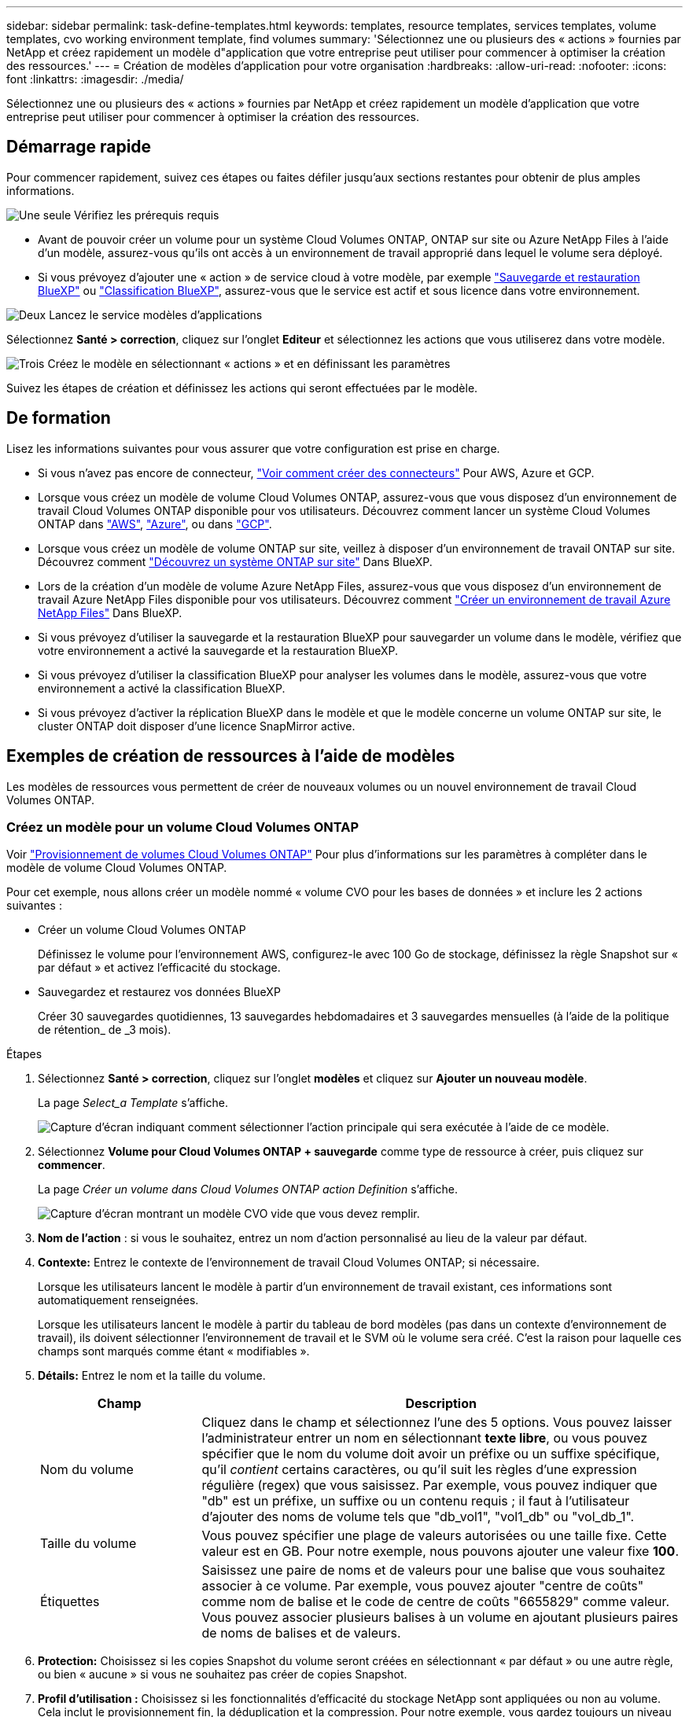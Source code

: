 ---
sidebar: sidebar 
permalink: task-define-templates.html 
keywords: templates, resource templates, services templates, volume templates, cvo working environment template, find volumes 
summary: 'Sélectionnez une ou plusieurs des « actions » fournies par NetApp et créez rapidement un modèle d"application que votre entreprise peut utiliser pour commencer à optimiser la création des ressources.' 
---
= Création de modèles d'application pour votre organisation
:hardbreaks:
:allow-uri-read: 
:nofooter: 
:icons: font
:linkattrs: 
:imagesdir: ./media/


[role="lead"]
Sélectionnez une ou plusieurs des « actions » fournies par NetApp et créez rapidement un modèle d'application que votre entreprise peut utiliser pour commencer à optimiser la création des ressources.



== Démarrage rapide

Pour commencer rapidement, suivez ces étapes ou faites défiler jusqu'aux sections restantes pour obtenir de plus amples informations.

.image:https://raw.githubusercontent.com/NetAppDocs/common/main/media/number-1.png["Une seule"] Vérifiez les prérequis requis
[role="quick-margin-list"]
* Avant de pouvoir créer un volume pour un système Cloud Volumes ONTAP, ONTAP sur site ou Azure NetApp Files à l'aide d'un modèle, assurez-vous qu'ils ont accès à un environnement de travail approprié dans lequel le volume sera déployé.


[role="quick-margin-list"]
* Si vous prévoyez d'ajouter une « action » de service cloud à votre modèle, par exemple https://docs.netapp.com/us-en/cloud-manager-backup-restore/concept-ontap-backup-to-cloud.html["Sauvegarde et restauration BlueXP"^] ou https://docs.netapp.com/us-en/cloud-manager-data-sense/concept-cloud-compliance.html["Classification BlueXP"^], assurez-vous que le service est actif et sous licence dans votre environnement.


.image:https://raw.githubusercontent.com/NetAppDocs/common/main/media/number-2.png["Deux"] Lancez le service modèles d'applications
[role="quick-margin-para"]
Sélectionnez *Santé > correction*, cliquez sur l'onglet *Editeur* et sélectionnez les actions que vous utiliserez dans votre modèle.

.image:https://raw.githubusercontent.com/NetAppDocs/common/main/media/number-3.png["Trois"] Créez le modèle en sélectionnant « actions » et en définissant les paramètres
[role="quick-margin-para"]
Suivez les étapes de création et définissez les actions qui seront effectuées par le modèle.



== De formation

Lisez les informations suivantes pour vous assurer que votre configuration est prise en charge.

* Si vous n'avez pas encore de connecteur, https://docs.netapp.com/us-en/cloud-manager-setup-admin/concept-connectors.html["Voir comment créer des connecteurs"^] Pour AWS, Azure et GCP.
* Lorsque vous créez un modèle de volume Cloud Volumes ONTAP, assurez-vous que vous disposez d'un environnement de travail Cloud Volumes ONTAP disponible pour vos utilisateurs. Découvrez comment lancer un système Cloud Volumes ONTAP dans https://docs.netapp.com/us-en/cloud-manager-cloud-volumes-ontap/task-getting-started-aws.html["AWS"^], https://docs.netapp.com/us-en/cloud-manager-cloud-volumes-ontap/task-getting-started-azure.html["Azure"^], ou dans https://docs.netapp.com/us-en/cloud-manager-cloud-volumes-ontap/task-getting-started-gcp.html["GCP"^].
* Lorsque vous créez un modèle de volume ONTAP sur site, veillez à disposer d'un environnement de travail ONTAP sur site. Découvrez comment https://docs.netapp.com/us-en/cloud-manager-ontap-onprem/task-discovering-ontap.html["Découvrez un système ONTAP sur site"^] Dans BlueXP.
* Lors de la création d'un modèle de volume Azure NetApp Files, assurez-vous que vous disposez d'un environnement de travail Azure NetApp Files disponible pour vos utilisateurs. Découvrez comment https://docs.netapp.com/us-en/cloud-manager-azure-netapp-files/task-quick-start.html["Créer un environnement de travail Azure NetApp Files"^] Dans BlueXP.
* Si vous prévoyez d'utiliser la sauvegarde et la restauration BlueXP pour sauvegarder un volume dans le modèle, vérifiez que votre environnement a activé la sauvegarde et la restauration BlueXP.
* Si vous prévoyez d'utiliser la classification BlueXP pour analyser les volumes dans le modèle, assurez-vous que votre environnement a activé la classification BlueXP.
* Si vous prévoyez d'activer la réplication BlueXP dans le modèle et que le modèle concerne un volume ONTAP sur site, le cluster ONTAP doit disposer d'une licence SnapMirror active.




== Exemples de création de ressources à l'aide de modèles

Les modèles de ressources vous permettent de créer de nouveaux volumes ou un nouvel environnement de travail Cloud Volumes ONTAP.



=== Créez un modèle pour un volume Cloud Volumes ONTAP

Voir https://docs.netapp.com/us-en/cloud-manager-cloud-volumes-ontap/task-create-volumes.html["Provisionnement de volumes Cloud Volumes ONTAP"^] Pour plus d'informations sur les paramètres à compléter dans le modèle de volume Cloud Volumes ONTAP.

Pour cet exemple, nous allons créer un modèle nommé « volume CVO pour les bases de données » et inclure les 2 actions suivantes :

* Créer un volume Cloud Volumes ONTAP
+
Définissez le volume pour l'environnement AWS, configurez-le avec 100 Go de stockage, définissez la règle Snapshot sur « par défaut » et activez l'efficacité du stockage.

* Sauvegardez et restaurez vos données BlueXP
+
Créer 30 sauvegardes quotidiennes, 13 sauvegardes hebdomadaires et 3 sauvegardes mensuelles (à l'aide de la politique de rétention_ de _3 mois).



.Étapes
. Sélectionnez *Santé > correction*, cliquez sur l'onglet *modèles* et cliquez sur *Ajouter un nouveau modèle*.
+
La page _Select_a Template_ s'affiche.

+
image:screenshot_create_template_primary_action_cvo.png["Capture d'écran indiquant comment sélectionner l'action principale qui sera exécutée à l'aide de ce modèle."]

. Sélectionnez *Volume pour Cloud Volumes ONTAP + sauvegarde* comme type de ressource à créer, puis cliquez sur *commencer*.
+
La page _Créer un volume dans Cloud Volumes ONTAP action Definition_ s'affiche.

+
image:screenshot_create_template_define_action_cvo.png["Capture d'écran montrant un modèle CVO vide que vous devez remplir."]

. *Nom de l'action* : si vous le souhaitez, entrez un nom d'action personnalisé au lieu de la valeur par défaut.
. *Contexte:* Entrez le contexte de l'environnement de travail Cloud Volumes ONTAP; si nécessaire.
+
Lorsque les utilisateurs lancent le modèle à partir d'un environnement de travail existant, ces informations sont automatiquement renseignées.

+
Lorsque les utilisateurs lancent le modèle à partir du tableau de bord modèles (pas dans un contexte d'environnement de travail), ils doivent sélectionner l'environnement de travail et le SVM où le volume sera créé. C'est la raison pour laquelle ces champs sont marqués comme étant « modifiables ».

. *Détails:* Entrez le nom et la taille du volume.
+
[cols="25,75"]
|===
| Champ | Description 


| Nom du volume | Cliquez dans le champ et sélectionnez l'une des 5 options. Vous pouvez laisser l'administrateur entrer un nom en sélectionnant *texte libre*, ou vous pouvez spécifier que le nom du volume doit avoir un préfixe ou un suffixe spécifique, qu'il _contient_ certains caractères, ou qu'il suit les règles d'une expression régulière (regex) que vous saisissez. Par exemple, vous pouvez indiquer que "db" est un préfixe, un suffixe ou un contenu requis ; il faut à l'utilisateur d'ajouter des noms de volume tels que "db_vol1", "vol1_db" ou "vol_db_1". 


| Taille du volume | Vous pouvez spécifier une plage de valeurs autorisées ou une taille fixe. Cette valeur est en GB. Pour notre exemple, nous pouvons ajouter une valeur fixe *100*. 


| Étiquettes | Saisissez une paire de noms et de valeurs pour une balise que vous souhaitez associer à ce volume. Par exemple, vous pouvez ajouter "centre de coûts" comme nom de balise et le code de centre de coûts "6655829" comme valeur. Vous pouvez associer plusieurs balises à un volume en ajoutant plusieurs paires de noms de balises et de valeurs. 
|===
. *Protection:* Choisissez si les copies Snapshot du volume seront créées en sélectionnant « par défaut » ou une autre règle, ou bien « aucune » si vous ne souhaitez pas créer de copies Snapshot.
. *Profil d'utilisation :* Choisissez si les fonctionnalités d'efficacité du stockage NetApp sont appliquées ou non au volume. Cela inclut le provisionnement fin, la déduplication et la compression. Pour notre exemple, vous gardez toujours un niveau d'efficacité du stockage activé.
. *Disk Type:* Choisissez le fournisseur de stockage cloud et le type de disque. Certaines sélections de disques permettent également de sélectionner une valeur d'IOPS ou de débit (Mbit/s) minimale et maximale, définissant ainsi une certaine qualité de service (QoS).
. *Options de protocole:* sélectionnez *NFS* ou *SMB* pour définir le protocole du volume. Puis le fournit les détails du protocole.
+
[cols="25,75"]
|===
| Champs NFS | Description 


| Contrôle d'accès | Indiquez si des contrôles d'accès sont nécessaires pour accéder au volume. 


| Export policy | Créez une export policy pour définir les clients dans le sous-réseau pouvant accéder au volume. 


| Version NFS | Sélectionnez la version NFS du volume : _NFSv3_ ou _NFSv4_, ou sélectionnez les deux. 
|===
+
[cols="25,75"]
|===
| Champs SMB | Description 


| Nom de partage | Cliquez dans le champ et sélectionnez l'une des 5 options. Vous pouvez laisser l'administrateur entrer n'importe quel nom (texte libre) ou vous pouvez spécifier que le nom du partage doit avoir un préfixe ou un suffixe spécifique, qu'il _contient_ certains caractères, ou qu'il suit les règles d'une expression régulière (regex) que vous saisissez. 


| Autorisations | Sélectionnez le niveau d'accès à un partage pour les utilisateurs et les groupes (également appelés listes de contrôle d'accès ou listes de contrôle d'accès). 


| Utilisateurs / groupes | Spécifiez les utilisateurs ou groupes Windows locaux ou de domaine, ou les utilisateurs ou groupes UNIX. Si vous spécifiez un nom d'utilisateur Windows de domaine, vous devez inclure le domaine de l'utilisateur à l'aide du format domaine\nom d'utilisateur. 
|===
. *Tiering:* Choisissez la règle de Tiering que vous souhaitez appliquer au volume, ou définissez cette règle sur « aucun » si vous ne souhaitez pas transférer les données inactives de ce volume vers le stockage objet.
+
Voir https://docs.netapp.com/us-en/cloud-manager-cloud-volumes-ontap/concept-data-tiering.html#volume-tiering-policies["règles de tiering des volumes"^] pour une vue d'ensemble, et voir https://docs.netapp.com/us-en/cloud-manager-cloud-volumes-ontap/task-tiering.html["Tiering des données inactives vers le stockage objet"^] afin d'être certain que votre environnement est configuré pour le tiering.

. Cliquez sur *appliquer* après avoir défini les paramètres requis pour cette action.
+
Si les valeurs du modèle sont correctement complétées, une coche verte est ajoutée à la case « Créer un volume dans Cloud Volumes ONTAP ».

. Cliquez sur la case *Activer Cloud Backup sur le volume* et la boîte de dialogue _Activer Cloud Backup sur la définition de l'action du volume_ s'affiche pour vous permettre de renseigner les détails de la sauvegarde et de la restauration BlueXP.
+
image:screenshot_create_template_add_action.png["Capture d'écran affichant des actions supplémentaires que vous pouvez ajouter au volume créé."]

. Sélectionnez la stratégie de sauvegarde * 3 mois Retention* pour créer 30 sauvegardes quotidiennes, 13 hebdomadaires et 3 mois.
. Sous les champs Environnement de travail et Nom du volume, trois sélections sont disponibles pour indiquer le volume sur lequel la sauvegarde est activée. Voir link:reference-template-building-blocks.html#pass-values-between-template-actions["comment remplir ces champs"].
. Cliquez sur *appliquer* pour enregistrer la boîte de dialogue de sauvegarde et de restauration BlueXP.
. Entrez le nom du modèle *Volume CVO pour les bases de données* (pour cet exemple) dans le coin supérieur gauche.
. Cliquez sur *Paramètres et dérive* pour fournir une description plus détaillée de sorte que ce modèle puisse être distingué d'autres modèles similaires, et vous pouvez ainsi activer dérive pour le modèle global, puis cliquez sur *appliquer*.
+
Dérive permet à BlueXP de surveiller les valeurs codées en dur que vous avez saisies pour les paramètres lors de la création de ce modèle.

. Cliquez sur *Enregistrer le modèle*.


.Résultat
Le modèle est créé et vous êtes renvoyé au tableau de bord modèles où apparaît votre nouveau modèle.

Voir <<Que faire après avoir créé le modèle,ce que vous devez dire à vos utilisateurs sur les modèles>>.



=== Créez un modèle pour un volume Azure NetApp Files

La création d'un modèle pour un volume Azure NetApp Files se fait de la même manière que la création d'un modèle pour un volume Cloud Volumes ONTAP.

Voir https://docs.netapp.com/us-en/cloud-manager-azure-netapp-files/task-manage-anf-volumes.html#creating-volumes["Provisionnement de volumes Azure NetApp Files"^] Pour plus d'informations sur tous les paramètres à compléter dans le modèle de volume ANF.

.Étapes
. Sélectionnez *Santé > correction*, cliquez sur l'onglet *modèles* et cliquez sur *Ajouter un nouveau modèle*.
+
La page _Select_a Template_ s'affiche.

+
image:screenshot_create_template_primary_action_blank.png["Capture d'écran indiquant comment sélectionner l'action principale qui sera exécutée à l'aide de ce modèle."]

. Sélectionnez *modèle vierge* et cliquez sur *commencer*.
. Sélectionnez *Créer un volume dans Azure NetApp Files* comme type de ressource à créer, puis cliquez sur *appliquer*.
+
La page _Créer un volume dans Azure NetApp Files action Definition_ s'affiche.

+
image:screenshot_create_template_define_action_anf.png["Capture d'écran montrant un modèle ANF vide que vous devez remplir."]

. *Nom de l'action* : si vous le souhaitez, entrez un nom d'action personnalisé au lieu de la valeur par défaut.
. *Détails du volume :* Entrez un nom et une taille de volume, et spécifiez éventuellement des balises pour le volume.
+
[cols="25,75"]
|===
| Champ | Description 


| Nom du volume | Cliquez dans le champ et sélectionnez l'une des 5 options. Vous pouvez laisser l'administrateur entrer un nom en sélectionnant *texte libre*, ou vous pouvez spécifier que le nom du volume doit avoir un préfixe ou un suffixe spécifique, qu'il _contient_ certains caractères, ou qu'il suit les règles d'une expression régulière (regex) que vous saisissez. Par exemple, vous pouvez indiquer que "db" est un préfixe, un suffixe ou un contenu requis ; il faut à l'utilisateur d'ajouter des noms de volume tels que "db_vol1", "vol1_db" ou "vol_db_1". 


| Taille du volume | Vous pouvez spécifier une plage de valeurs autorisées ou une taille fixe. Cette valeur est en GB. 


| Étiquettes | Saisissez une paire de noms et de valeurs pour une balise que vous souhaitez associer à ce volume. Par exemple, vous pouvez ajouter "centre de coûts" comme nom de balise et le code de centre de coûts "6655829" comme valeur. Vous pouvez associer plusieurs balises à un volume en ajoutant plusieurs paires de noms de balises et de valeurs. 
|===
. *Protocole:* sélectionnez *NFSv3*, *NFSv4.1* ou *SMB* pour définir le protocole du volume. Puis le fournit les détails du protocole.
+
[cols="25,75"]
|===
| Champs NFS | Description 


| Chemin du volume | Sélectionnez l'une des 5 options. Vous pouvez laisser l'administrateur entrer n'importe quel chemin en sélectionnant *texte libre*, ou vous pouvez spécifier que le nom du chemin d'accès doit avoir un préfixe ou un suffixe spécifique, qu'il _contient_ certains caractères, ou qu'il suit les règles d'une expression régulière (regex) que vous saisissez. 


| Règles d'export-policy | Créez une export policy pour définir les clients dans le sous-réseau pouvant accéder au volume. 
|===
+
[cols="25,75"]
|===
| Champs SMB | Description 


| Chemin du volume | Sélectionnez l'une des 5 options. Vous pouvez laisser l'administrateur entrer n'importe quel chemin en sélectionnant *texte libre*, ou vous pouvez spécifier que le nom du chemin d'accès doit avoir un préfixe ou un suffixe spécifique, qu'il _contient_ certains caractères, ou qu'il suit les règles d'une expression régulière (regex) que vous saisissez. 
|===
. *Contexte:* Entrez l'environnement de travail Azure NetApp Files, les détails d'un nouveau compte Azure NetApp Files ou d'un compte existant, et d'autres détails.
+
[cols="25,75"]
|===
| Champ | Description 


| Environnement de travail | Lorsque les utilisateurs de l'administrateur du stockage lancent le modèle à partir d'un environnement de travail existant, ces informations sont automatiquement renseignées. Lorsque les utilisateurs lancent le modèle à partir du tableau de bord modèles (pas dans un contexte d'environnement de travail), ils doivent sélectionner l'environnement de travail dans lequel le volume sera créé. 


| Nom du compte NetApp | Entrez le nom que vous souhaitez utiliser pour le compte. 


| ID d'abonnement Azure | Entrez l'ID d'abonnement Azure. Il s'agit de l'ID complet dans un format similaire à "2b04f26-7de6-42eb-9234-e2903d7s327". 


| Région | Entrez la région à l'aide de https://docs.microsoft.com/en-us/dotnet/api/microsoft.azure.documents.locationnames?view=azure-dotnet#fields["nom de la région interne"^]. 


| Nom du groupe de ressources | Entrez le nom du groupe de ressources à utiliser. 


| Nom du pool de capacité | Entrez le nom d'un pool de capacité existant. 


| Sous-réseau | Entrez le vnet et le sous-réseau. Cette valeur inclut le chemin complet, dans un format similaire à "/souscriptions/<ID_abonnement>/resourceGroups/<groupe_ressource>/ fournisseurs/Microsoft.Network/virtualNetworks/<vpc_name>/subnets/<subhet_name>". 
|===
. *Copie snapshot :* Entrez l'ID d'instantané d'un instantané de volume existant si vous souhaitez créer ce nouveau volume à l'aide des caractéristiques d'un volume existant.
. Cliquez sur *appliquer* après avoir défini les paramètres requis pour cette action.
. Saisissez le nom à utiliser pour le modèle en haut à gauche.
. Cliquez sur *Paramètres et dérive* pour fournir une description plus détaillée de sorte que ce modèle puisse être distingué d'autres modèles similaires, et vous pouvez ainsi activer dérive pour le modèle global, puis cliquez sur *appliquer*.
+
Dérive permet à BlueXP de surveiller les valeurs codées en dur que vous avez saisies pour les paramètres lors de la création de ce modèle.

. Cliquez sur *Enregistrer le modèle*.


.Résultat
Le modèle est créé et vous êtes renvoyé au tableau de bord modèles où apparaît votre nouveau modèle.

Voir <<Que faire après avoir créé le modèle,ce que vous devez dire à vos utilisateurs sur les modèles>>.



=== Créez un modèle pour un volume ONTAP sur site

Voir https://docs.netapp.com/us-en/cloud-manager-ontap-onprem/task-manage-ontap-connector.html#create-volumes["Comment provisionner des volumes ONTAP sur site"^] Pour en savoir plus sur les paramètres à compléter dans le modèle de volume ONTAP sur site.

.Étapes
. Sélectionnez *Santé > correction*, cliquez sur l'onglet *modèles* et cliquez sur *Ajouter un nouveau modèle*.
+
La page _Select_a Template_ s'affiche.

+
image:screenshot_create_template_primary_action_blank.png["Capture d'écran indiquant comment sélectionner l'action principale qui sera exécutée à l'aide de ce modèle."]

. Sélectionnez *modèle vierge* et cliquez sur *commencer*.
+
La page _Ajouter une nouvelle action_ s'affiche.

+
image:screenshot_create_template_primary_action_onprem.png["Capture d'écran indiquant comment sélectionner l'action principale à partir de la page Ajouter une nouvelle action."]

. Sélectionnez *Créer un volume dans ONTAP* sur site comme type de ressource à créer, puis cliquez sur *appliquer*.
+
La page _Create Volume in on-local ONTAP action Definition_ s'affiche.

+
image:screenshot_create_template_define_action_onprem.png["Capture d'écran montrant un modèle ONTAP sur site vierge que vous devez remplir."]

. *Nom de l'action* : si vous le souhaitez, entrez un nom d'action personnalisé au lieu de la valeur par défaut.
. *Contexte:* Entrez le contexte de l'environnement de travail ONTAP sur site, si nécessaire.
+
Lorsque les utilisateurs lancent le modèle à partir d'un environnement de travail existant, ces informations sont automatiquement renseignées.

+
Lorsque les utilisateurs lancent le modèle à partir du tableau de bord modèles (pas dans un contexte d'environnement de travail), ils doivent sélectionner l'environnement de travail, le SVM et l'agrégat dans lequel le volume sera créé.

. *Détails:* Entrez le nom et la taille du volume.
+
[cols="25,75"]
|===
| Champ | Description 


| Nom du volume | Cliquez dans le champ et sélectionnez l'une des 5 options. Vous pouvez laisser l'administrateur entrer un nom en sélectionnant *texte libre*, ou vous pouvez spécifier que le nom du volume doit avoir un préfixe ou un suffixe spécifique, qu'il _contient_ certains caractères, ou qu'il suit les règles d'une expression régulière (regex) que vous saisissez. Par exemple, vous pouvez indiquer que "db" est un préfixe, un suffixe ou un contenu requis ; il faut à l'utilisateur d'ajouter des noms de volume tels que "db_vol1", "vol1_db" ou "vol_db_1". 


| Taille du volume | Vous pouvez spécifier une plage de valeurs autorisées ou une taille fixe. Cette valeur est en GB. Pour notre exemple, nous pouvons ajouter une valeur fixe *100*. 


| Étiquettes | Saisissez une paire de noms et de valeurs pour une balise que vous souhaitez associer à ce volume. Par exemple, vous pouvez ajouter "centre de coûts" comme nom de balise et le code de centre de coûts "6655829" comme valeur. Vous pouvez associer plusieurs balises à un volume en ajoutant plusieurs paires de noms de balises et de valeurs. 
|===
. *Protection:* Choisissez si les copies Snapshot du volume seront créées en sélectionnant « par défaut » ou une autre règle, ou bien « aucune » si vous ne souhaitez pas créer de copies Snapshot.
. *Profil d'utilisation :* Choisissez si les fonctionnalités d'efficacité du stockage NetApp sont appliquées ou non au volume. Cela inclut le provisionnement fin, la déduplication et la compression.
. *Options de protocole:* sélectionnez *NFS* ou *SMB* pour définir le protocole du volume. Puis le fournit les détails du protocole.
+
[cols="25,75"]
|===
| Champs NFS | Description 


| Contrôle d'accès | Indiquez si des contrôles d'accès sont nécessaires pour accéder au volume. 


| Export policy | Créez une export policy pour définir les clients dans le sous-réseau pouvant accéder au volume. 


| Version NFS | Sélectionnez la version NFS du volume : _NFSv3_ ou _NFSv4_, ou sélectionnez les deux. 
|===
+
[cols="25,75"]
|===
| Champs SMB | Description 


| Nom de partage | Cliquez dans le champ et sélectionnez l'une des 5 options. Vous pouvez laisser l'administrateur entrer n'importe quel nom (texte libre) ou vous pouvez spécifier que le nom du partage doit avoir un préfixe ou un suffixe spécifique, qu'il _contient_ certains caractères, ou qu'il suit les règles d'une expression régulière (regex) que vous saisissez. 


| Autorisations | Sélectionnez le niveau d'accès à un partage pour les utilisateurs et les groupes (également appelés listes de contrôle d'accès ou listes de contrôle d'accès). 


| Utilisateurs / groupes | Spécifiez les utilisateurs ou groupes Windows locaux ou de domaine, ou les utilisateurs ou groupes UNIX. Si vous spécifiez un nom d'utilisateur Windows de domaine, vous devez inclure le domaine de l'utilisateur à l'aide du format domaine\nom d'utilisateur. 
|===
. Cliquez sur *appliquer* après avoir défini les paramètres requis pour cette action.
+
Si les valeurs du modèle sont correctement terminées, une coche verte est ajoutée à la case « Créer un volume dans ONTAP sur site ».

. Entrez le nom du modèle dans le coin supérieur gauche.
. Cliquez sur *Paramètres et dérive* pour fournir une description plus détaillée de sorte que ce modèle puisse être distingué d'autres modèles similaires, et vous pouvez ainsi activer dérive pour le modèle global, puis cliquez sur *appliquer*.
+
Dérive permet à BlueXP de surveiller les valeurs codées en dur que vous avez saisies pour les paramètres lors de la création de ce modèle.

. Cliquez sur *Enregistrer le modèle*.


.Résultat
Le modèle est créé et vous êtes renvoyé au tableau de bord des modèles où apparaît votre nouveau modèle.

Voir <<Que faire après avoir créé le modèle,ce que vous devez dire à vos utilisateurs sur les modèles>>.



=== Créez un modèle pour un environnement de travail Cloud Volumes ONTAP

Vous pouvez créer un environnement de travail Cloud Volumes ONTAP à un seul nœud ou haute disponibilité à l'aide de modèles.

[NOTE]
====
* Actuellement, ce support est exclusivement réservé aux environnements AWS.
* Ce modèle ne crée pas le premier volume dans l'environnement de travail. Vous devez ajouter une action « Créer un volume dans Cloud Volumes ONTAP » dans le modèle pour créer le volume.


====
Voir https://docs.netapp.com/us-en/cloud-manager-cloud-volumes-ontap/task-deploying-otc-aws.html#launching-a-single-node-cloud-volumes-ontap-system-in-aws["Comment lancer un système Cloud Volumes ONTAP à un seul nœud dans AWS"^] ou un https://docs.netapp.com/us-en/cloud-manager-cloud-volumes-ontap/task-deploying-otc-aws.html#launching-a-cloud-volumes-ontap-ha-pair-in-aws["Paire HA Cloud Volumes ONTAP dans AWS"^] pour les prérequis qui doivent être en place et pour obtenir des détails sur tous les paramètres que vous devrez définir dans ce modèle.

.Étapes
. Sélectionnez *Santé > correction*, cliquez sur l'onglet *modèles* et cliquez sur *Ajouter un nouveau modèle*.
+
La page _Select_a Template_ s'affiche.

+
image:screenshot_create_template_primary_action_blank.png["Capture d'écran indiquant comment sélectionner l'action principale qui sera exécutée à l'aide de ce modèle."]

. Sélectionnez *modèle vierge* et cliquez sur *commencer*.
+
La page _Ajouter une nouvelle action_ s'affiche.

+
image:screenshot_create_template_cvo_env_aws.png["Capture d'écran indiquant comment sélectionner l'action principale à partir de la page Ajouter une nouvelle action."]

. Sélectionnez *Créer un environnement de travail dans AWS (nœud unique)* ou *Créer un environnement de travail dans AWS (haute disponibilité)* comme type de ressource à créer, puis cliquez sur *appliquer*.
+
Pour cet exemple, la page _Create Working Environment in AWS (nœud unique)_ s'affiche.

+
image:screenshot_create_template_cvo_env_aws1.png["Capture d'écran montrant un modèle d'environnement de travail Cloud Volumes ONTAP vierge à remplir."]

. *Nom de l'action* : si vous le souhaitez, entrez un nom d'action personnalisé au lieu de la valeur par défaut.
. *Détails et informations d'identification* : sélectionnez les informations d'identification AWS à utiliser, entrez un nom d'environnement de travail et ajoutez des balises, si nécessaire.
+
Certains champs de cette page sont explicites. Le tableau suivant décrit les champs pour lesquels vous pouvez avoir besoin de conseils :

+
[cols="25,75"]
|===
| Champ | Description 


| Informations d'identification | Il s'agit des informations d'identification du compte d'administration du cluster Cloud Volumes ONTAP. Vous pouvez utiliser ces identifiants pour vous connecter à Cloud Volumes ONTAP via ONTAP System Manager ou son interface de ligne de commandes. 


| Nom de l'environnement de travail | BlueXP utilise le nom de l'environnement de travail pour nommer à la fois le système Cloud Volumes ONTAP et l'instance Amazon EC2. Il utilise également le nom comme préfixe pour le groupe de sécurité prédéfini, si vous sélectionnez cette option. Cliquez dans le champ et sélectionnez l'une des 5 options. Vous pouvez laisser l'administrateur entrer n'importe quel nom en sélectionnant *texte libre*, ou vous pouvez spécifier que le nom de l'environnement de travail doit avoir un certain préfixe ou suffixe, qu'il _contient_ certains caractères, ou qu'il suit les règles d'une expression régulière (regex) que vous saisissez. 


| Étiquettes | Les étiquettes AWS sont des métadonnées pour vos ressources AWS. BlueXP ajoute les balises à l'instance Cloud Volumes ONTAP et à chaque ressource AWS associée à l'instance. Pour plus d'informations sur les étiquettes, reportez-vous à la section https://docs.aws.amazon.com/AWSEC2/latest/UserGuide/Using_Tags.html["Documentation AWS : balisage des ressources Amazon EC2"^]. 
|===
. *Localisation et connectivité* : saisissez les informations de réseau que vous avez enregistrées dans le https://docs.netapp.com/us-en/cloud-manager-cloud-volumes-ontap/task-planning-your-config.html#collect-networking-information["Fiche AWS"^]. Il s'agit notamment de la région AWS, du VPC, du sous-réseau et du groupe de sécurité.
+
Si vous disposez d'un poste externe AWS, vous pouvez déployer un système Cloud Volumes ONTAP à un seul nœud dans cet envoi en sélectionnant le VPC Outpost. L'expérience est la même que tout autre VPC qui réside dans AWS.

. *Méthode d'authentification* : sélectionnez la méthode d'authentification SSH que vous souhaitez utiliser, soit un mot de passe, soit une paire de clés.
. *Data Encryption* : choisissez pas de cryptage de données ou de cryptage géré par AWS.
+
Pour le chiffrement géré par AWS, vous pouvez choisir une autre clé maître client (CMK) dans votre compte ou un autre compte AWS.

+
https://docs.netapp.com/us-en/cloud-manager-cloud-volumes-ontap/task-setting-up-kms.html["Découvrez comment configurer le KMS AWS pour Cloud Volumes ONTAP"^].

. *Méthode de charge* : spécifiez l'option de charge que vous souhaitez utiliser avec ce système.
+
https://docs.netapp.com/us-en/cloud-manager-cloud-volumes-ontap/task-set-up-licensing-aws.html["Découvrez ces méthodes de charge"^].

. *Compte sur le site de support NetApp* : sélectionnez un compte sur le site de support NetApp.
. *Packages préconfigurés* : sélectionnez l'un des quatre packages préconfigurés qui déterminera plusieurs facteurs pour les volumes créés dans l'environnement de travail.
. *Configuration SMB* : si vous prévoyez de déployer des volumes à l'aide de SMB dans cet environnement de travail, vous pouvez configurer un serveur CIFS et les éléments de configuration associés.
. Cliquez sur *appliquer* après avoir défini les paramètres requis pour cette action.
+
Si les valeurs du modèle sont correctement terminées, une coche verte est ajoutée à la case « Créer un environnement de travail dans AWS (nœud unique) ».

. Vous pouvez ajouter une autre action dans ce modèle pour créer un volume pour cet environnement de travail. Si c'est le cas, cliquez sur image:button_plus_sign_round.png["bouton plus"] et ajoutez cette action. Découvrez comment <<Créez un modèle pour un volume Cloud Volumes ONTAP,Créez un modèle pour un volume Cloud Volumes ONTAP>> pour plus d'informations.
. Entrez le nom du modèle dans le coin supérieur gauche.
. Cliquez sur *Paramètres et dérive* pour fournir une description plus détaillée de sorte que ce modèle puisse être distingué d'autres modèles similaires, et vous pouvez ainsi activer dérive pour le modèle global, puis cliquez sur *appliquer*.
+
Dérive permet à BlueXP de surveiller les valeurs codées en dur que vous avez saisies pour les paramètres lors de la création de ce modèle.

. Cliquez sur *Enregistrer le modèle*.


.Résultat
Le modèle est créé et vous êtes renvoyé au tableau de bord des modèles où apparaît votre nouveau modèle.

Voir <<Que faire après avoir créé le modèle,ce que vous devez dire à vos utilisateurs sur les modèles>>.



== Exemples de recherche de ressources existantes à l'aide de modèles

À l'aide de l'action _Find Existing Resources_, vous pouvez trouver des environnements de travail spécifiques ou trouver des volumes existants en fournissant une variété de filtres afin que vous puissiez limiter votre recherche aux ressources qui vous intéressent. Une fois les ressources correctes trouvent, vous pouvez ajouter des volumes à un environnement de travail ou activer un service cloud sur les volumes résultants.


NOTE: Pour l'instant, des volumes sont disponibles dans les systèmes Cloud Volumes ONTAP, ONTAP sur site et Azure NetApp Files. Vous pouvez également activer la sauvegarde et la restauration BlueXP sur Cloud Volumes ONTAP et les volumes ONTAP sur site. D'autres ressources et services seront disponibles ultérieurement.



=== Rechercher des volumes existants et activer un service cloud

La fonctionnalité actuelle _Rechercher des ressources_ action vous permet de rechercher des volumes dans les environnements de travail Cloud Volumes ONTAP et ONTAP sur site dans lesquels la sauvegarde et la restauration BlueXP ou la classification BlueXP n'est pas activée pour le moment. Lorsque vous activez la sauvegarde et la restauration BlueXP sur des volumes spécifiques, cette action définit également la règle de sauvegarde que vous avez configurée comme règle par défaut pour cet environnement de travail. De cette façon, tous les volumes futurs de ces environnements de travail peuvent utiliser la même règle de sauvegarde.

.Étapes
. Sélectionnez *Santé > correction*, cliquez sur l'onglet *modèles* et cliquez sur *Ajouter un nouveau modèle*.
+
La page _Select_a Template_ s'affiche.

+
image:screenshot_create_template_primary_action_blank.png["Capture d'écran indiquant comment sélectionner l'action principale qui sera exécutée à l'aide de ce modèle."]

. Sélectionnez *modèle vierge* et cliquez sur *commencer*.
+
La page _Ajouter une nouvelle action_ s'affiche.

+
image:screenshot_create_template_find_resource_action.png["Capture d'écran indiquant comment sélectionner l'action Rechercher des ressources existantes dans la page Ajouter une nouvelle action."]

. Sélectionnez *Rechercher les ressources existantes* comme type d'action à définir, puis cliquez sur *appliquer*.
+
La page _Rechercher des ressources existantes action Definition_ s'affiche.

+
image:screenshot_define_find_resource_action1.png["Capture d'écran indiquant un modèle de recherche de ressources existantes vierge que vous devez remplir."]

. *Nom de l'action* : saisissez un nom d'action personnalisé au lieu de la valeur par défaut. Par exemple, « recherchez de grands volumes sur le cluster ABC et activez la sauvegarde ».
. *Type de ressource :* sélectionnez le type de ressource que vous souhaitez trouver. Dans ce cas, vous pouvez sélectionner *volumes dans Cloud Volumes ONTAP*.
+
Il s'agit de la seule entrée requise pour cette action. Cliquez sur *Continuer* maintenant et vous recevrez une liste de tous les volumes sur tous les systèmes Cloud Volumes ONTAP de votre environnement.

+
Il est recommandé de remplir quelques filtres afin de réduire le nombre de résultats (dans ce cas, les volumes) sur lesquels vous appliquerez l'action de sauvegarde et de restauration BlueXP.

. Dans la zone _context_, vous pouvez sélectionner un environnement de travail spécifique et d'autres détails sur cet environnement de travail.
+
image:screenshot_define_find_resource_filter_context.png["Capture d'écran affichant les filtres de contexte que vous pouvez appliquer au modèle Rechercher des ressources existantes."]

. Dans la zone _Details_, vous pouvez sélectionner le nom du volume, la plage de taille du volume et toutes les balises affectées aux volumes.
+
Pour le nom du volume, cliquez dans le champ et sélectionnez l'une des 5 options. Vous pouvez laisser l'administrateur entrer un nom en sélectionnant *texte libre*, ou vous pouvez spécifier que le nom du volume doit avoir un préfixe ou un suffixe spécifique, qu'il _contient_ certains caractères, ou qu'il suit les règles d'une expression régulière (regex) que vous saisissez.

+
Pour la taille de volume, vous pouvez spécifier une plage ; par exemple, tous les volumes entre 100 Gio et 500 Gio.

+
Pour les balises, vous pouvez affiner davantage la recherche de sorte que les résultats n'affichent que les volumes avec certaines paires clé/valeur de balise.

+
image:screenshot_define_find_resource_filter_details.png["Capture d'écran affichant les filtres Détails que vous pouvez appliquer au modèle Rechercher des ressources existantes."]

. Cliquez sur *Continuer* et la page se met à jour pour afficher les critères de recherche que vous avez définis dans le modèle.
+
image:screenshot_define_find_resource_search_criteria.png["Capture d'écran affichant les critères de recherche que vous avez définis pour le modèle Rechercher des ressources existantes."]

. Cliquez sur *Tester vos critères de recherche maintenant* pour voir les résultats actuels.
+
** Si les résultats ne correspondent pas à vos attentes, cliquez sur image:screenshot_edit_icon.gif["modifier l'icône du crayon"] À côté de _Search Criteria_ et affinez votre recherche plus loin.
** Lorsque les résultats sont bons, cliquez sur *Done*.
+
L'action _Find Existing Resources_ terminée s'affiche dans la fenêtre de l'éditeur.



. Cliquez sur le signe plus pour ajouter une autre action, sélectionnez *Activer la sauvegarde dans le Cloud sur le volume*, puis cliquez sur *appliquer*.
+
L'action _Activer la sauvegarde dans le Cloud sur le volume_ est ajoutée à la fenêtre.

+
image:screenshot_template_add_backup_action.png["Copie d'écran montrant les étapes d'ajout d'une action de sauvegarde et de restauration BlueXP à votre modèle."]

. Vous pouvez maintenant définir les critères de sauvegarde comme décrit dans <<Ajouter la fonctionnalité de sauvegarde à un volume,Ajout de la fonctionnalité de sauvegarde à un volume>> De sorte que le modèle applique la stratégie de sauvegarde correcte aux volumes que vous sélectionnez à partir de l'action _Find Existing Resources_.
. Cliquez sur *appliquer* pour enregistrer la personnalisation que vous avez effectuée dans l'action de sauvegarde, puis cliquez sur *Enregistrer le modèle* lorsque vous avez terminé.


.Résultat
Le modèle est créé et vous êtes renvoyé au tableau de bord des modèles où apparaît votre nouveau modèle.

Voir <<Que faire après avoir créé le modèle,ce que vous devez dire à vos utilisateurs sur les modèles>>.



=== Identifier les environnements de travail existants

À l'aide de l'action _Find Existing Resources_, vous pouvez trouver l'environnement de travail, puis utiliser d'autres actions de modèle, telles que la création d'un volume, pour effectuer facilement des actions sur l'environnement de travail existant.

.Étapes
. Sélectionnez *Santé > correction*, cliquez sur l'onglet *modèles* et cliquez sur *Ajouter un nouveau modèle*.
+
La page _Select_a Template_ s'affiche.

+
image:screenshot_create_template_primary_action_blank.png["Capture d'écran indiquant comment sélectionner l'action principale qui sera exécutée à l'aide de ce modèle."]

. Sélectionnez *modèle vierge* et cliquez sur *commencer*.
+
La page _Ajouter une nouvelle action_ s'affiche.

+
image:screenshot_create_template_find_resource_action.png["Capture d'écran indiquant comment sélectionner l'action Rechercher des ressources existantes dans la page Ajouter une nouvelle action."]

. Sélectionnez *Rechercher les ressources existantes* comme type d'action à définir, puis cliquez sur *appliquer*.
+
La page _Rechercher des ressources existantes action Definition_ s'affiche.

+
image:screenshot_define_find_work_env.png["Capture d'écran indiquant un modèle de recherche de ressources existantes vierge que vous devez remplir."]

. *Nom de l'action* : saisissez un nom d'action personnalisé au lieu de la valeur par défaut. Par exemple, « trouver des environnements de travail qui incluent Dallas ».
. *Type de ressource :* sélectionnez le type de ressource que vous souhaitez trouver. Dans ce cas, vous sélectionnez *environnements de travail*.
+
Il s'agit de la seule entrée requise pour cette action. Vous pouvez cliquer sur *Continuer* maintenant et vous recevrez une liste de tous les environnements de travail de votre environnement.

+
Il est recommandé de remplir quelques filtres afin de réduire le nombre de résultats (dans ce cas, les environnements de travail).

. Après avoir défini quelques filtres dans la zone _Details_, vous pouvez sélectionner un environnement de travail spécifique.
. Cliquez sur *Continuer* pour enregistrer vos paramètres, puis cliquez sur *terminé*.
. Entrez le nom du modèle dans le coin supérieur gauche, puis cliquez sur *Enregistrer le modèle*


.Résultat
Le modèle est créé et vous êtes renvoyé au tableau de bord des modèles où apparaît votre nouveau modèle.

Voir <<Que faire après avoir créé le modèle,ce que vous devez dire à vos utilisateurs sur les modèles>>.



== Exemples d'activation de services à l'aide de modèles

Avec les modèles de services, vous pouvez activer les services de sauvegarde et de restauration BlueXP, de classification BlueXP ou de réplication (SnapMirror) sur un nouveau volume créé.



=== Ajouter la fonctionnalité de sauvegarde à un volume

Lors de la création d'un modèle de volume, vous pouvez ajouter le modèle que vous souhaitez créer régulièrement des sauvegardes du volume à l'aide de https://docs.netapp.com/us-en/cloud-manager-backup-restore/concept-ontap-backup-to-cloud.html["Sauvegarde et restauration BlueXP"^] services.


TIP: Cette action ne s'applique pas aux volumes Azure NetApp Files.

image:screenshot_template_backup.png["Capture d'écran de la page pour activer la fonctionnalité de sauvegarde de vos volumes."]

. *Stratégie* : sélectionnez la stratégie de sauvegarde que vous souhaitez utiliser.
. *Context* : par défaut, les variables sont remplies pour l'environnement de travail, la machine virtuelle de stockage et le volume pour indiquer que vous allez créer des sauvegardes pour le volume créé précédemment dans ce même modèle. Donc, si c'est ce que vous voulez faire, vous êtes tous ensemble.
+
Si vous souhaitez créer des sauvegardes pour un autre volume, vous pouvez entrer ces informations manuellement. Découvrez comment link:reference-template-building-blocks.html#pass-values-between-template-actions["Renseignez les champs de contexte"] pour indiquer un autre volume.

. Cliquez sur *appliquer* pour enregistrer vos modifications.




=== Ajoutez la fonctionnalité de classification BlueXP à un volume

Lors de la création d'un modèle de volume, vous pouvez ajouter le modèle que vous voulez analyser le volume pour vérifier la conformité et la classification à l'aide du https://docs.netapp.com/us-en/cloud-manager-data-sense/concept-cloud-compliance.html["Classification BlueXP"^] services.

image:screenshot_template_data_sense.png["Capture d'écran de la page pour activer la fonctionnalité de numérisation de vos volumes."]

. *Context*: Par défaut, les variables sont remplies pour l'environnement de travail, le nom du volume, l'UUID du volume, le chemin du volume et le protocole pour indiquer que vous allez analyser les données pour le volume créé précédemment dans ce même modèle. Donc, si c'est ce que vous voulez faire, vous êtes tous ensemble.
+
Si vous souhaitez analyser des données pour un autre volume, vous pouvez saisir ces informations manuellement. Découvrez comment link:reference-template-building-blocks.html#pass-values-between-template-actions["Renseignez les champs de contexte"] pour indiquer un autre volume.

. Cliquez sur *appliquer* pour enregistrer vos modifications.




=== Ajoutez la fonctionnalité de réplication BlueXP à un volume

Lors de la création d'un modèle de volume, vous pouvez ajouter le modèle de réplication des données du volume vers un autre volume à l'aide de l' https://docs.netapp.com/us-en/cloud-manager-replication/concept-replication.html["La réplication BlueXP"^] services. Vous pouvez répliquer des données vers un cluster Cloud Volumes ONTAP ou vers un cluster ONTAP sur site.


TIP: Cette action ne s'applique pas aux volumes Azure NetApp Files.

La fonctionnalité de réplication BlueXP se compose de trois parties : la sélection du volume source, la sélection du volume de destination et la définition des paramètres de réplication. Chaque section est décrite ci-dessous.

. *Détails de la source* : saisissez les détails du volume source que vous souhaitez répliquer :
+
image:screenshot_template_replication_source.png["Capture d'écran de la page pour définir l'emplacement du volume source de réplication BlueXP."]

+
.. Par défaut, les trois premières variables sont remplies pour l'environnement de travail, la machine virtuelle de stockage et le volume afin de indiquer que vous allez répliquer le volume créé précédemment dans ce même modèle. Donc, si c'est ce que vous voulez faire, vous êtes tous ensemble.
+
Si vous souhaitez répliquer un autre volume, vous pouvez saisir ces informations manuellement. Découvrez comment link:reference-template-building-blocks.html#pass-values-between-template-actions["Renseignez les champs de contexte"] pour indiquer un autre volume.

.. La réplication BlueXP nécessite que les environnements de travail source et de destination soient connectés via leurs LIF intercluster. Entrer l'adresse IP LIF intercluster pour l'environnement de travail source.
+
Pour obtenir ces informations : double-cliquez sur l'environnement de travail, cliquez sur l'icône du menu, puis cliquez sur informations.



. *Détails de destination* : saisissez les détails du volume de destination qui sera créé par l'opération de réplication :
+
image:screenshot_template_replication_dest.png["Capture d'écran de la page pour définir l'emplacement du volume de destination de la réplication BlueXP."]

+
.. Sélectionnez l'environnement de travail dans lequel le volume sera créé.
.. Sélectionnez la VM de stockage sur laquelle le volume sera stocké.
.. Lors de la réplication d'un volume vers un cluster Cloud Volumes ONTAP (pas vers un cluster ONTAP sur site), vous devez spécifier le fournisseur de destination (AWS, Azure ou GCP).
.. Lors de la réplication d'un volume sur un cluster Cloud Volumes ONTAP, vous pouvez spécifier si le Tiering des volumes est activé sur le volume de destination.
.. Pour le nom du volume de destination, cliquez dans le champ et sélectionnez l'une des 5 options. Vous pouvez laisser l'administrateur entrer un nom en sélectionnant *texte libre*, ou vous pouvez spécifier que le nom du volume doit avoir un préfixe ou un suffixe spécifique, qu'il _contient_ certains caractères, ou qu'il suit les règles d'une expression régulière (regex) que vous saisissez.
.. La réplication BlueXP nécessite que les environnements de travail source et de destination soient connectés via leurs LIF intercluster. Entrer l'adresse IP LIF intercluster pour l'environnement de travail de destination.
.. Sélectionnez l'agrégat sur lequel le volume va résider.
.. Lors de la réplication d'un volume dans un cluster Cloud Volumes ONTAP (pas vers un cluster ONTAP sur site), vous devez spécifier le type de disque à utiliser pour le nouveau volume.


. *Détails de la réplication* : saisissez les détails sur le type et la fréquence de l'opération de réplication :
+
image:screenshot_template_replication_policy.png["Capture d'écran de la page pour définir les paramètres de réplication BlueXP pour la relation."]

+
.. Sélectionner https://docs.netapp.com/us-en/cloud-manager-replication/concept-replication-policies.html#types-of-replication-policies["règle de réplication"^] que vous voulez utiliser.
.. Choisissez une copie unique ou une planification de réplication récurrente.
.. Activez la surveillance de l'état de la réplication si vous souhaitez que le rapport de dérive inclut l'intégrité de la réplication de la relation SnapMirror ainsi que l'heure de décalage, l'état et l'heure du dernier transfert. link:task-check-template-compliance.html#replication-health-details-in-the-drift-report["Voyez ce que cela ressemble dans le rapport de dérive"].
.. Indiquez si vous souhaitez définir une limite de taux de transfert, puis saisissez le taux maximal (en kilo-octets par seconde) auquel les données peuvent être transférées. Vous pouvez entrer une valeur fixe ou fournir un minimum et un maximum et laisser l'administrateur du stockage sélectionner une valeur dans cette plage.


. Cliquez sur *appliquer* pour enregistrer vos modifications.




== Que faire après avoir créé le modèle

Une fois le modèle créé, informez vos administrateurs du stockage qu'ils peuvent utiliser lors de la création de nouveaux volumes et environnements de travail.

Vous pouvez les orienter vers link:task-run-templates.html["Création de ressources à l'aide de modèles"] pour plus d'informations.



== Modifier ou supprimer un modèle

Vous pouvez modifier un modèle si vous devez modifier l'un des paramètres. Après avoir enregistré vos modifications, toutes les ressources futures créées à partir du modèle utiliseront les nouvelles valeurs de paramètres.

Vous pouvez également supprimer un modèle si vous n'en avez plus besoin. La suppression d'un modèle n'affecte aucune des ressources créées avec le modèle. Toutefois, aucune vérification de conformité à la dérive ne peut être effectuée après la suppression du modèle.

image:screenshot_template_edit_remove.png["Capture d'écran indiquant comment modifier un modèle ou supprimer un modèle."]



== Faites une copie d'un modèle

Vous pouvez créer une copie d'un modèle existant. Cela peut vous faire gagner beaucoup de temps si vous souhaitez créer un nouveau modèle très similaire à un modèle existant. Il vous suffit de faire le doublon avec un nouveau nom, puis vous pouvez modifier le modèle pour modifier les deux éléments qui rendent le modèle unique.

image:screenshot_template_duplicate.png["Capture d'écran indiquant comment dupliquer un modèle."]
